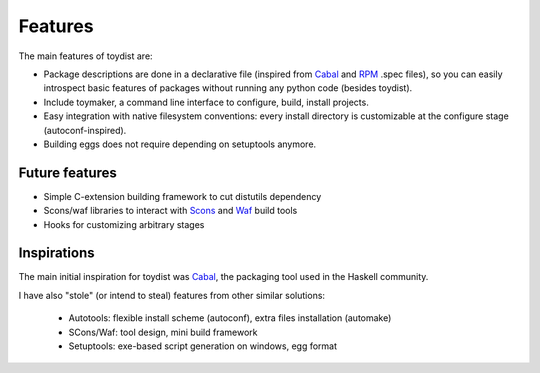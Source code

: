 Features
========

The main features of toydist are:

* Package descriptions are done in a declarative file (inspired from Cabal_ and
  RPM_ .spec files), so you can easily introspect basic features of packages
  without running any python code (besides toydist).
* Include toymaker, a command line interface to configure, build, install
  projects.
* Easy integration with native filesystem conventions: every install directory
  is customizable at the configure stage (autoconf-inspired).
* Building eggs does not require depending on setuptools anymore.

Future features
---------------

* Simple C-extension building framework to cut distutils dependency
* Scons/waf libraries to interact with Scons_ and Waf_ build tools
* Hooks for customizing arbitrary stages

Inspirations
------------

The main initial inspiration for toydist was Cabal_, the packaging tool used in
the Haskell community.

I have also "stole" (or intend to steal) features from other similar solutions:

    * Autotools: flexible install scheme (autoconf), extra files installation (automake)
    * SCons/Waf: tool design, mini build framework
    * Setuptools: exe-based script generation on windows, egg format

.. _RPM: http://rpm5.org/docs/api/specfile.html
.. _Cabal: http://www.haskell.org/cabal
.. _Scons: http://www.scons.org
.. _Waf: http://code.google.com/p/waf
